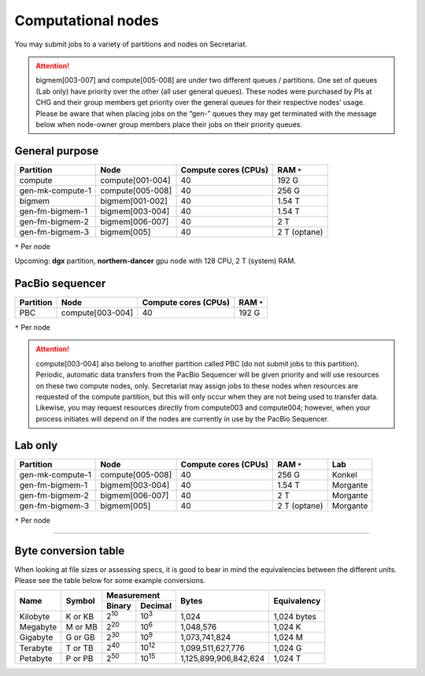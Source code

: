 Computational nodes
===================

You may submit jobs to a variety of partitions and nodes on Secretariat.

.. attention:: bigmem[003-007] and compute[005-008] are under two different queues / partitions. One set of queues (Lab only) have priority over the other (all user general queues). These nodes were purchased by PIs at CHG and their group members get priority over the general queues for their respective nodes’ usage. Please be aware that when placing jobs on the “gen-” queues they may get terminated with the message below when node-owner group members place their jobs on their priority queues.

General purpose
---------------

+------------------+-----------------------+----------------------+--------------+
| Partition        | Node                  | Compute cores (CPUs) | RAM ``*``    |
+==================+=======================+======================+==============+
| compute          | compute[001-004]      | 40                   | 192 G        |
+------------------+-----------------------+----------------------+--------------+
| gen-mk-compute-1 | compute[005-008]      | 40                   | 256 G        |
+------------------+-----------------------+----------------------+--------------+
| bigmem           | bigmem[001-002]       | 40                   | 1.54 T       |
+------------------+-----------------------+----------------------+--------------+
| gen-fm-bigmem-1  | bigmem[003-004]       | 40                   | 1.54 T       |
+------------------+-----------------------+----------------------+--------------+
| gen-fm-bigmem-2  | bigmem[006-007]       | 40                   | 2 T          |
+------------------+-----------------------+----------------------+--------------+
| gen-fm-bigmem-3  | bigmem[005]           | 40                   | 2 T (optane) |
+------------------+-----------------------+----------------------+--------------+

``*`` Per node

Upcoming: **dgx** partition, **northern-dancer** gpu node with 128 CPU, 2 T (system) RAM.

PacBio sequencer
----------------

+------------------+-----------------------+-----------------------+---------------+
| Partition        | Node                  | Compute cores (CPUs)  | RAM ``*``     |
+==================+=======================+=======================+===============+
| PBC              | compute[003-004]      | 40                    | 192 G         |
+------------------+-----------------------+-----------------------+---------------+

``*`` Per node

.. attention:: compute[003-004] also belong to another partition called PBC (do not submit jobs to this partition). Periodic, automatic data transfers from the PacBio Sequencer will be given priority and will use resources on these two compute nodes, only. Secretariat may assign jobs to these nodes when resources are requested of the compute partition, but this will only occur when they are not being used to transfer data. Likewise, you may request resources directly from compute003 and compute004; however, when your process initiates will depend on if the nodes are currently in use by the PacBio Sequencer.

Lab only
--------

+------------------+-----------------------+-----------------------+---------------+----------+
| Partition        | Node                  | Compute cores (CPUs)  | RAM ``*``     | Lab      |
+==================+=======================+=======================+===============+==========+
| gen-mk-compute-1 | compute[005-008]      | 40                    | 256 G         | Konkel   |
+------------------+-----------------------+-----------------------+---------------+----------+
| gen-fm-bigmem-1  | bigmem[003-004]       | 40                    | 1.54 T        | Morgante |
+------------------+-----------------------+-----------------------+---------------+----------+
| gen-fm-bigmem-2  | bigmem[006-007]       | 40                    | 2 T           | Morgante |
+------------------+-----------------------+-----------------------+---------------+----------+
| gen-fm-bigmem-3  | bigmem[005]           | 40                    | 2 T (optane)  | Morgante |
+------------------+-----------------------+-----------------------+---------------+----------+

``*`` Per node

__________

Byte conversion table
---------------------

When looking at file sizes or assessing specs, it is good to bear in mind the equivalencies between the different units. Please see the table below for some example conversions.

+---------------+---------------+-------------------------------+-----------------------+---------------+
| Name		| Symbol	| Measurement			| Bytes			| Equivalency	|
+		+		+---------------+---------------+			+		+
|		|		| Binary	| Decimal	|			|		|
+===============+===============+===============+===============+=======================+===============+
| Kilobyte	| K or KB	| |2^10|	| |10^3|	| 1,024			| 1,024 bytes	|
+---------------+---------------+---------------+---------------+-----------------------+---------------+
| Megabyte	| M or MB       | |2^20|        | |10^6|	| 1,048,576		| 1,024	K	|        
+---------------+---------------+---------------+---------------+-----------------------+---------------+
| Gigabyte	| G or GB       | |2^30|        | |10^9|	| 1,073,741,824		| 1,024	M	|        
+---------------+---------------+---------------+---------------+-----------------------+---------------+
| Terabyte	| T or TB       | |2^40|        | |10^12|	| 1,099,511,627,776	| 1,024	G	|        
+---------------+---------------+---------------+---------------+-----------------------+---------------+
| Petabyte	| P or PB       | |2^50|        | |10^15|	| 1,125,899,906,842,624	| 1,024	T	|        
+---------------+---------------+---------------+---------------+-----------------------+---------------+

.. |2^10| replace:: 2\ :sup:`10`
.. |2^20| replace:: 2\ :sup:`20`
.. |2^30| replace:: 2\ :sup:`30`
.. |2^40| replace:: 2\ :sup:`40`
.. |2^50| replace:: 2\ :sup:`50`

.. |10^3| replace:: 10\ :sup:`3`
.. |10^6| replace:: 10\	:sup:`6`
.. |10^9| replace:: 10\	:sup:`9`
.. |10^12| replace:: 10\ :sup:`12`
.. |10^15| replace:: 10\ :sup:`15`
